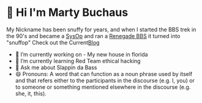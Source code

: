 * 👋 Hi I'm Marty Buchaus
My Nickname has been snuffy for years,  and when I started the BBS trek in the 90's and became a [[https://www.zdnet.com/article/when-bbs-sysops-ruled-the-earth/][SysOp]] and ran a [[https://en.wikipedia.org/wiki/Renegade_(BBS)][Renegade BBS]] it turned into "snuffop"
Check out the Current[[https://snuffy.org][Blog]]

- 🔭 I’m currently working on - My new house in florida
- 🌱 I’m currently learning  Red Team  ethical hacking
- 💬 Ask me about  Slappin da Bass
- 😄 Pronouns: A word that can function as a noun phrase used by itself and that refers either to the participants in the discourse (e.g. I, you) or to someone or something mentioned elsewhere in the discourse (e.g. she, it, this).
